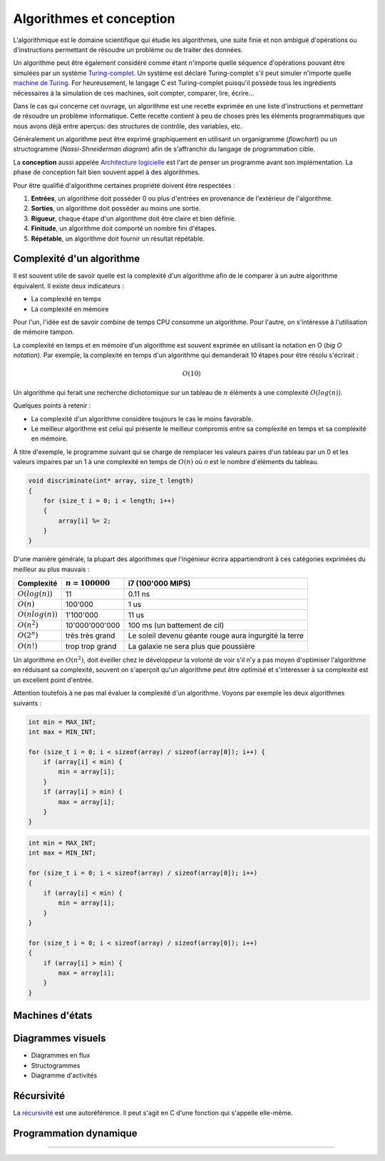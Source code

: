 .. _algorithms:

=========================
Algorithmes et conception
=========================

L'algorithmique est le domaine scientifique qui étudie les algorithmes, une suite finie et non ambiguë d'opérations ou d'instructions permettant de résoudre un problème ou de traiter des données.

Un algorithme peut être également considéré comme étant n'importe quelle séquence d'opérations pouvant être simulées par un système `Turing-complet <https://fr.wikipedia.org/wiki/Turing-complet>`__. Un système est déclaré Turing-complet s'il peut simuler n'importe quelle `machine de Turing <https://fr.wikipedia.org/wiki/Machine_de_Turing>`__. For heureusement, le langage C est Turing-complet puisqu'il possède tous les ingrédients nécessaires à la simulation de ces machines, soit compter, comparer, lire, écrire...

Dans le cas qui concerne cet ouvrage, un algorithme est une recette exprimée en une liste d'instructions et permettant de résoudre un problème informatique. Cette recette contient à peu de choses près les éléments programmatiques que nous avons déjà entre aperçus: des structures de contrôle, des variables, etc.

Généralement un algorithme peut être exprimé graphiquement en utilisant un organigramme (*flowchart*) ou un structogramme (*Nassi-Shneiderman diagram*) afin de s'affranchir du langage de programmation cible.

La **conception** aussi appelée `Architecture logicielle <https://fr.wikipedia.org/wiki/Architecture_logicielle>`__ est l'art de penser un programme avant son implémentation. La phase de conception fait bien souvent appel à des algorithmes.

Pour être qualifié d'algorithme certaines propriété doivent être respectées :

#. **Entrées**, un algorithme doit posséder 0 ou plus d'entrées en provenance de l'extérieur de l'algorithme.
#. **Sorties**, un algorithme doit posséder au moins une sortie.
#. **Rigueur**, chaque étape d'un algorithme doit être claire et bien définie.
#. **Finitude**, un algorithme doit comporté un nombre fini d'étapes.
#. **Répétable**, un algorithme doit fournir un résultat répétable.

Complexité d'un algorithme
==========================

Il est souvent utile de savoir quelle est la complexité d'un algorithme afin de le comparer à un autre algorithme équivalent. Il existe deux indicateurs :

- La complexité en temps
- La complexité en mémoire

Pour l'un, l'idée est de savoir combine de temps CPU consomme un algorithme. Pour l'autre, on s'intéresse à l'utilisation de mémoire tampon.

La complexité en temps et en mémoire d'un algorithme est souvent exprimée en utilisant la notation en O (*big O notation*). Par exemple, la complexité en temps d'un algorithme qui demanderait 10 étapes pour être résolu s'écrirait :

.. math::
    O(10)

Un algorithme qui ferait une recherche dichotomique sur un tableau de :math:`n` éléments à une complexité :math:`O(log(n))`.

Quelques points à retenir :

- La complexité d'un algorithme considère toujours le cas le moins favorable.
- Le meilleur algorithme est celui qui présente le meilleur compromis entre sa complexité en temps et sa complexité en mémoire.

À titre d'exemple, le programme suivant qui se charge de remplacer les valeurs paires d'un tableau par un 0 et les valeurs impaires par un 1 à une complexité en temps de :math:`O(n)` où `n` est le
nombre d'éléments du tableau.

.. code-block:: c

    void discriminate(int* array, size_t length)
    {
        for (size_t i = 0; i < length; i++)
        {
            array[i] %= 2;
        }
    }

D'une manière générale, la plupart des algorithmes que l'ingénieur écrira appartiendront à ces
catégories exprimées du meilleur au plus mauvais :

+----------------------+--------------------+----------------------------------------+
| Complexité           | :math:`n = 100000` | i7 (100'000 MIPS)                      |
+======================+====================+========================================+
| :math:`O(log(n))`    |              11    | 0.11 ns                                |
+----------------------+--------------------+----------------------------------------+
| :math:`O(n)`         |         100'000    | 1 us                                   |
+----------------------+--------------------+----------------------------------------+
| :math:`O(n log(n))`  |       1'100'000    | 11 us                                  |
+----------------------+--------------------+----------------------------------------+
| :math:`O(n^2)`       |  10'000'000'000    | 100 ms (un battement de cil)           |
+----------------------+--------------------+----------------------------------------+
| :math:`O(2^n)`       | très très grand    | Le soleil devenu géante rouge          |
|                      |                    | aura ingurgité la terre                |
+----------------------+--------------------+----------------------------------------+
| :math:`O(n!)`        | trop trop grand    | La galaxie ne sera plus que poussière  |
+----------------------+--------------------+----------------------------------------+

Un algorithme en :math:`O(n^2)`, doit éveiller chez le développeur la volonté de voir s'il n'y a pas moyen d'optimiser l'algorithme en réduisant sa complexité, souvent on s'aperçoit qu'un algorithme peut être optimisé et s'intéresser à sa complexité est un excellent point d'entrée.

Attention toutefois à ne pas mal évaluer la complexité d'un algorithme. Voyons par exemple les deux algorithmes suivants :

.. code-block:: c

  int min = MAX_INT;
  int max = MIN_INT;

  for (size_t i = 0; i < sizeof(array) / sizeof(array[0]); i++) {
      if (array[i] < min) {
          min = array[i];
      }
      if (array[i] > min) {
          max = array[i];
      }
  }

.. code-block:: c

  int min = MAX_INT;
  int max = MIN_INT;

  for (size_t i = 0; i < sizeof(array) / sizeof(array[0]); i++)
  {
      if (array[i] < min) {
          min = array[i];
      }
  }

  for (size_t i = 0; i < sizeof(array) / sizeof(array[0]); i++)
  {
      if (array[i] > min) {
          max = array[i];
      }
  }

.. exercise::

    Quel serait l'algorithme permettant d'afficher :

    .. code-block::text

        *****
        ****
        ***
        **
        *

    et dont la taille peut varier ?

.. exercise:: L'entier manquant

    On vous donne un gros fichier de 3'000'000'000 entiers positifs 32-bits, il vous faut générer un entier qui n'est pas dans la liste. Le hic, c'est que vous n'avez que 500 MiB de mémoire de travail. Quel algorithme proposez-vous ?

    Une fois le travail terminé, votre manager vient vous voir pour vous annoncer que le cahier des charges a été modifié. Le client dit qu'il n'a que 10 MiB. Pensez-vous pouvoir résoudre le problème quand même ?

Machines d'états
================

Diagrammes visuels
==================

- Diagrammes en flux
- Structogrammes
- Diagramme d'activités

Récursivité
===========

La `récursivité <https://fr.wikipedia.org/wiki/R%C3%A9cursivit%C3%A9>`__ est une autoréférence. Il peut s'agit en C d'une fonction qui s'appelle elle-même.

.. exercise:: La plus petite différence

    Soit deux tableaux d'entiers, trouver la paire de valeurs (une dans chaque tableau) ayant la plus petite différence (positive).

    Exemple :

    .. code-block:: text

        int a[] = {5, 3, 14, 11, 2};
        int b[] = {24, 128, 236, 20, 8};

        int diff = 3 // pair 11, 8

    #. Proposer une implémentation
    #. Quelle est la complexité de votre algorithme ?

Programmation dynamique
=======================

.. todo:: Compléter

-----

.. exercise:: Intégrateur de Kahan

    L'intégrateur de Kahan (`Kahan summation algorithm <https://en.wikipedia.org/wiki/Kahan_summation_algorithm>`__) est une solution élégante pour palier à la limite de résolution des types de données.

    L'algorithme pseudo-code peut être exprimé comme :

    .. code-block:: text

        function kahan_sum(input)
            var sum = 0.0
            var c = 0.0
            for i = 1 to input.length do
                var y = input[i] - c
                var t = sum + y
                c = (t - sum) - y
                sum = t
            next i
            return sum

    #. Implémenter cet algorithme en C compte tenu du prototype :
        .. code-block:: c

            float kahan_sum(float value, float sum, float c);

    #. Expliquer comment fonctionne cet algorithme.
    #. Donner un exemple montrant l'avantage de cet algorithme sur une simple somme.

.. exercise:: Robot aspirateur affamé

    Un robot aspirateur souhaite se rassasier et cherche le frigo, le problème c'est qu'il ne sait pas où il est. Elle serait la stratégie de recherche du robot pour se rendre à la cuisine ?

    Le robot dispose de plusieurs fonctionnalités :

    - Avancer
    - Tourner à droite de 90°
    - Détection de sa position absolue p.ex. ``P5``

    Élaborer un algorithme de recherche.

    .. code-block::

          │ A │ B │ C │ D │ E │ F │ G │ H │ I │ J │ K │ L │ M │ O │ P │ Q │
        ──┏━━━━━━━━━━━━━━━━━━━━━━━┳━━━━━━━┳━━━━━━━━━━━━━━━┳━━━━━━━━━━━━━━━┓
        1 ┃                     x ┃       ┃               ┃               ┃
        ──┃             F1: Frigo ┃       ┃               ┃               ┃
        2 ┃       ┃               ┃       ┃               ┃               ┃
        ──┃       ┃               ┃       ┃               ┃               ┃
        3 ┃       ┃               ┃       ┃               ┃               ┃
        ──┃       ┃               ┃       ┃               ┃               ┃
        4 ┃       ┃               ┃       ┃               ┃               ┃
        ──┃       ┃               ┃       ┃               ┃               ┃
        5 ┃       ┃               ┃       ┃               ┃      <--o     ┃
        ──┃       ┣━━━━━━━   ━━━━━┫       ┃               ┃     P5: Robot ┃
        6 ┃       ┃               ┃       ┃               ┃               ┃
        ──┃       ┃               ┃       ┃               ┃               ┃
        7 ┃                       ┃       ┃               ┃               ┃
        ──┃                       ┃       ┃               ┃               ┃
        8 ┃       ┃               ┃       ┃               ┃               ┃
        ──┣━━━━━━━┻━━━━━━━    ━━━━┛   ━━━━┛   ━━━━━━━━━━━━┛   ━━━━┳━━━━━━━┫
        9 ┃                                                       ┃       ┃
        ──┃                                                       ┃       ┃
        10┃                                                               ┃
        ──┃                                                               ┃
        11┃                                                       ┃       ┃
        ──┗━━━━━━━━━━━━━━━━━━━━━━━━━━━━━━━━━━━━━━━━━━━━━━━━━━━━━━━┻━━━━━━━┛
